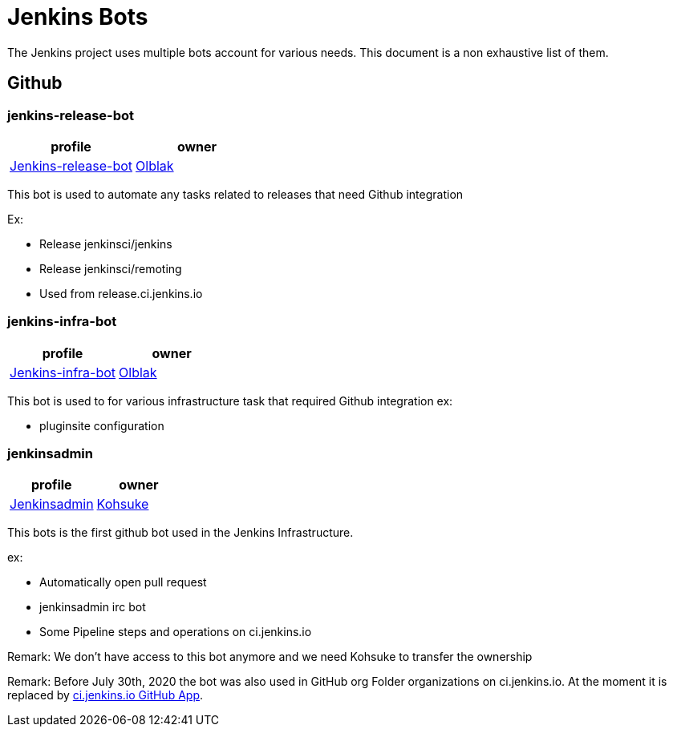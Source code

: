 = Jenkins Bots

The Jenkins project uses multiple bots account for various needs.
This document is a non exhaustive list of them.

== Github

=== jenkins-release-bot

[%header,cols=2*]
|===
| profile
| owner

| link:https://github.com/jenkins-release-bot[Jenkins-release-bot]
| link:https://github.com/olblak[Olblak]
|===

This bot is used to automate any tasks related to releases that need Github integration

Ex:

* Release jenkinsci/jenkins
* Release jenkinsci/remoting
* Used from release.ci.jenkins.io


=== jenkins-infra-bot

[%header,cols=2*]
|===
| profile
| owner

| https://github.com/jenkins-infra-bot[Jenkins-infra-bot]
| https://github.com/olblak[Olblak]
|===


This bot is used to for various infrastructure task that required Github integration
ex:

* pluginsite configuration

=== jenkinsadmin

[%header,cols=2*]
|===
| profile
| owner

| https://github.com/jenkinsadmin/[Jenkinsadmin]
| https://github.com/kohsuke[Kohsuke]
|===


This bots is the first github bot used in the Jenkins Infrastructure.

ex:

* Automatically open pull request
* jenkinsadmin irc bot
* Some Pipeline steps and operations on ci.jenkins.io

Remark: We don't have access to this bot anymore and we need Kohsuke to transfer the ownership

Remark: Before July 30th, 2020 the bot was also used in GitHub org Folder organizations on ci.jenkins.io.
At the moment it is replaced by link:/github-apps.adoc#cijenkinsio[ci.jenkins.io GitHub App].
